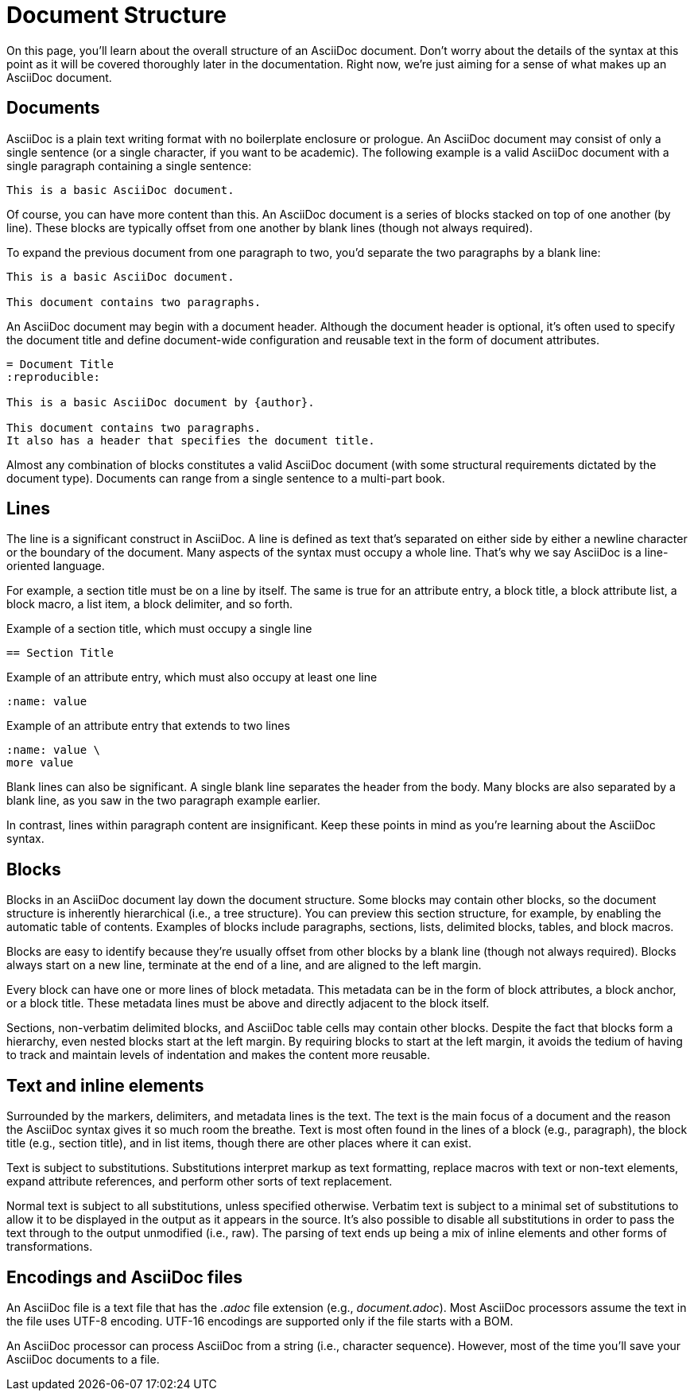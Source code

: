 = Document Structure

On this page, you'll learn about the overall structure of an AsciiDoc document.
Don't worry about the details of the syntax at this point as it will be covered thoroughly later in the documentation.
Right now, we're just aiming for a sense of what makes up an AsciiDoc document.

== Documents

AsciiDoc is a plain text writing format with no boilerplate enclosure or prologue.
An AsciiDoc document may consist of only a single sentence (or a single character, if you want to be academic).
The following example is a valid AsciiDoc document with a single paragraph containing a single sentence:

[source]
----
This is a basic AsciiDoc document.
----

Of course, you can have more content than this.
An AsciiDoc document is a series of blocks stacked on top of one another (by line).
These blocks are typically offset from one another by blank lines (though not always required).

To expand the previous document from one paragraph to two, you'd separate the two paragraphs by a blank line:

[source]
----
This is a basic AsciiDoc document.

This document contains two paragraphs.
----

An AsciiDoc document may begin with a document header.
Although the document header is optional, it's often used to specify the document title and define document-wide configuration and reusable text in the form of document attributes.

[source]
----
= Document Title
:reproducible:

This is a basic AsciiDoc document by {author}.

This document contains two paragraphs.
It also has a header that specifies the document title.
----

Almost any combination of blocks constitutes a valid AsciiDoc document (with some structural requirements dictated by the document type).
Documents can range from a single sentence to a multi-part book.

== Lines

The line is a significant construct in AsciiDoc.
A line is defined as text that's separated on either side by either a newline character or the boundary of the document.
Many aspects of the syntax must occupy a whole line.
That's why we say AsciiDoc is a line-oriented language.

For example, a section title must be on a line by itself.
The same is true for an attribute entry, a block title, a block attribute list, a block macro, a list item, a block delimiter, and so forth.

.Example of a section title, which must occupy a single line
[source]
----
== Section Title
----

.Example of an attribute entry, which must also occupy at least one line
[source]
-----
:name: value
-----

.Example of an attribute entry that extends to two lines
[source]
-----
:name: value \
more value
-----

Blank lines can also be significant.
A single blank line separates the header from the body.
Many blocks are also separated by a blank line, as you saw in the two paragraph example earlier.

In contrast, lines within paragraph content are insignificant.
Keep these points in mind as you're learning about the AsciiDoc syntax.

== Blocks

Blocks in an AsciiDoc document lay down the document structure.
Some blocks may contain other blocks, so the document structure is inherently hierarchical (i.e., a tree structure).
You can preview this section structure, for example, by enabling the automatic table of contents.
Examples of blocks include paragraphs, sections, lists, delimited blocks, tables, and block macros.

Blocks are easy to identify because they're usually offset from other blocks by a blank line (though not always required).
Blocks always start on a new line, terminate at the end of a line, and are aligned to the left margin.

Every block can have one or more lines of block metadata.
This metadata can be in the form of block attributes, a block anchor, or a block title.
These metadata lines must be above and directly adjacent to the block itself.

Sections, non-verbatim delimited blocks, and AsciiDoc table cells may contain other blocks.
Despite the fact that blocks form a hierarchy, even nested blocks start at the left margin.
By requiring blocks to start at the left margin, it avoids the tedium of having to track and maintain levels of indentation and makes the content more reusable.

== Text and inline elements

Surrounded by the markers, delimiters, and metadata lines is the text.
The text is the main focus of a document and the reason the AsciiDoc syntax gives it so much room the breathe.
Text is most often found in the lines of a block (e.g., paragraph), the block title (e.g., section title), and in list items, though there are other places where it can exist.

Text is subject to substitutions.
Substitutions interpret markup as text formatting, replace macros with text or non-text elements, expand attribute references, and perform other sorts of text replacement.

Normal text is subject to all substitutions, unless specified otherwise.
Verbatim text is subject to a minimal set of substitutions to allow it to be displayed in the output as it appears in the source.
It's also possible to disable all substitutions in order to pass the text through to the output unmodified (i.e., raw).
The parsing of text ends up being a mix of inline elements and other forms of transformations.

== Encodings and AsciiDoc files

An AsciiDoc file is a text file that has the _.adoc_ file extension (e.g., [.path]_document.adoc_).
Most AsciiDoc processors assume the text in the file uses UTF-8 encoding.
UTF-16 encodings are supported only if the file starts with a BOM.

An AsciiDoc processor can process AsciiDoc from a string (i.e., character sequence).
However, most of the time you'll save your AsciiDoc documents to a file.
